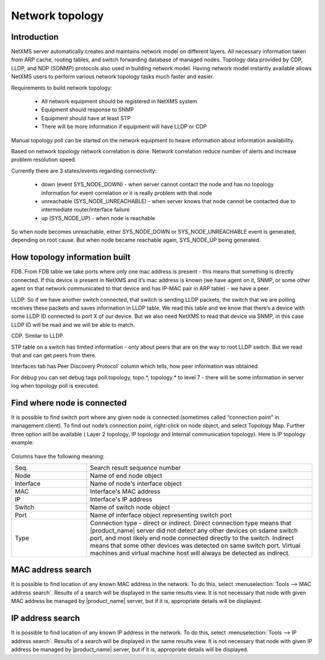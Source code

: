 .. _topology:


################
Network topology
################

Introduction
============

NetXMS server automatically creates and maintains network model on different layers. All necessary information taken from ARP cache, routing tables, and switch forwarding database of managed nodes. Topology data provided by CDP, LLDP, and NDP (SONMP) protocols also used in building network model. Having network model instantly available allows NetXMS users to perform various network topology tasks much faster and easier.

Requirements to build network topology:

  * All network equipment should be registered in NetXMS system

  * Equipment should response to SNMP

  * Equipment should have at least STP

  * There will be more information if equipment will have LLDP or CDP

Manual topology poll can be started on the network equipment to heave information about information availability.

Based on network topology network correlation is done. Network correlation reduce number of alerts and increase problem resolution speed.

Currently there are 3 states/events regarding connectivity:

  * down (event SYS_NODE_DOWN) - when server cannot contact the node and has no topology information for event correlation or it is really problem with that node

  * unreachable (SYS_NODE_UNREACHABLE) - when server knows that node cannot be contacted due to intermediate router/interface failure

  * up (SYS_NODE_UP) - when node is reachable

So when node becomes unreachable, either SYS_NODE_DOWN or SYS_NODE_UNREACHABLE event is generated, depending on root cause. But when node became reachable again, SYS_NODE_UP being generated.


How topology information built
==============================

FDB. From FDB table we take ports where only one mac address is present - this means that something is directly connected. If this device is present in NetXMS and it’s mac address is known (we have agent on it, SNMP, or some other agent on that network communicated to that device and has IP-MAC pair in ARP table) - we have a peer.

LLDP. So if we have another switch connected, that switch is sending LLDP packets, the switch that we are polling receives these packets and saves information in LLDP table. We read this table and we know that there’s a device with some LLDP ID connected to port X of our device. But we also need NetXMS to read that device via SNMP, in this case LLDP ID will be read and we will be able to match.

CDP. Similar to LLDP.

STP table on a switch has limited information - only about peers that are on the way to root LLDP switch. But we read that and can get peers from there.

Interfaces tab has Peer Discovery Protocol` column which tells, how peer information was obtained.

For debug you can set debug tags poll.topology, topo.*, topology.* to level 7 - there will be some information in server log when topology poll is executed.


Find where node is connected
============================

It is possible to find switch port where any given node is connected 
(sometimes called “connection point” in management client). To find out node’s connection point, 
right-click on node object, and select Topology Map. Further three option will be available ( Layer 2 topology, IP topology and Internal communication topology). Here is IP topology example:

.. figure:: _images/Cp_search_results.png

Columns have the following meaning:

.. list-table::
   :widths: 25 75
   :header-rows: 0

   * - Seq.
     - Search result sequence number
   * - Node
     - Name of end node object
   * - Interface
     - Name of node's interface object
   * - MAC
     - Interface's MAC address
   * - IP
     - Interface's IP address
   * - Switch
     - Name of switch node object
   * - Port
     - Name of interface object representing switch port
   * - Type
     - Connection type - direct or indirect. Direct connection type means that
       |product_name| server did not detect any other devices on sdame switch port, and
       most likely end node connected directly to the switch. Indirect means
       that some other devices was detected on same switch port. Virtual
       machines and virtual machine host will always be detected as indirect.


MAC address search
==================

It is possible to find location of any known MAC address in the network. To do
this, select :menuselection:`Tools --> MAC address search`. Results of a search
will be displayed in the same results view. It is not necessary that node with
given MAC address be managed by |product_name| server, but if it is, appropriate
details will be displayed.


IP address search
=================

It is possible to find location of any known IP address in the network. To do
this, select :menuselection:`Tools --> IP address search`. Results of a search
will be displayed in the same results view. It is not necessary that node with
given IP address be managed by |product_name| server, but if it is, appropriate details
will be displayed.
